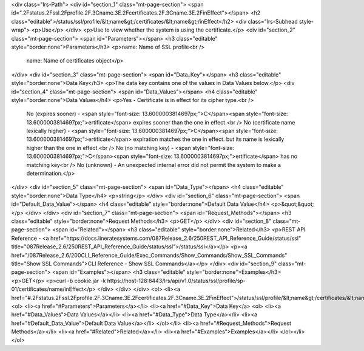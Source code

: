 <div class="lrs-Path">
<div id="section_1" class="mt-page-section">
<span id=".2Fstatus.2Fssl.2Fprofile.2F.3Cname.3E.2Fcertificates.2F.3Cname.3E.2FinEffect"></span>
<h2 class="editable">/status/ssl/profile/&lt;name&gt;/certificates/&lt;name&gt;/inEffect</h2>
<div class="lrs-Subhead style-wrap">
<p>Use</p>
</div>
<p>Use to view whether the system is using the certificate.</p>
<div id="section_2" class="mt-page-section">
<span id="Parameters"></span>
<h3 class="editable" style="border:none">Parameters</h3>
<p>name: Name of SSL profile<br />
 name: Name of certificates object</p>
</div>
<div id="section_3" class="mt-page-section">
<span id="Data_Key"></span>
<h3 class="editable" style="border:none">Data Key</h3>
<p>The data key contains one of the values in Data Values below.</p>
<div id="section_4" class="mt-page-section">
<span id="Data_Values"></span>
<h4 class="editable" style="border:none">Data Values</h4>
<p>Yes - Certificate is in effect for its cipher type.<br />
 No (expires sooner) - <span style="font-size: 13.6000003814697px;">C</span><span style="font-size: 13.6000003814697px;">ertificate</span> expires sooner than the one in effect.<br />
 No (certificate name lexically higher) - <span style="font-size: 13.6000003814697px;">C</span><span style="font-size: 13.6000003814697px;">ertificate</span> expiration matches the one in effect. but its name is lexically higher than the one in effect.<br />
 No (no matching key) - <span style="font-size: 13.6000003814697px;">C</span><span style="font-size: 13.6000003814697px;">ertificate</span> has no matching key<br />
 No (unknown) - An unexpected internal error did not permit the system to make a determination.</p>
</div>
<div id="section_5" class="mt-page-section">
<span id="Data_Type"></span>
<h4 class="editable" style="border:none">Data Type</h4>
<p>string</p>
</div>
<div id="section_6" class="mt-page-section">
<span id="Default_Data_Value"></span>
<h4 class="editable" style="border:none">Default Data Value</h4>
<p>&quot;&quot;</p>
</div>
</div>
<div id="section_7" class="mt-page-section">
<span id="Request_Methods"></span>
<h3 class="editable" style="border:none">Request Methods</h3>
<p>GET</p>
</div>
<div id="section_8" class="mt-page-section">
<span id="Related"></span>
<h3 class="editable" style="border:none">Related</h3>
<p>REST API Reference - <a href="https://docs.lineratesystems.com/087Release_2.6/250REST_API_Reference_Guide/status/ssl" title="087Release_2.6/250REST_API_Reference_Guide/status/ssl">/status/ssl</a></p>
<p><a href="/087Release_2.6/200CLI_Reference_Guide/Exec_Commands/Show_Commands/Show_SSL_Commands" title="Show SSL Commands">CLI Reference - Show SSL Commands</a></p>
</div>
<div id="section_9" class="mt-page-section">
<span id="Examples"></span>
<h3 class="editable" style="border:none">Examples</h3>
<p>GET</p>
<p>curl -b cookie.jar -k https://host-128:8443/lrs/api/v1.0/status/ssl/profile/sp-01/certificates/name/inEffect</p>
</div>
</div>
</div>
<ol>
<li><a href="#.2Fstatus.2Fssl.2Fprofile.2F.3Cname.3E.2Fcertificates.2F.3Cname.3E.2FinEffect">/status/ssl/profile/&lt;name&gt;/certificates/&lt;name&gt;/inEffect</a>
<ol>
<li><a href="#Parameters">Parameters</a></li>
<li><a href="#Data_Key">Data Key</a>
<ol>
<li><a href="#Data_Values">Data Values</a></li>
<li><a href="#Data_Type">Data Type</a></li>
<li><a href="#Default_Data_Value">Default Data Value</a></li>
</ol></li>
<li><a href="#Request_Methods">Request Methods</a></li>
<li><a href="#Related">Related</a></li>
<li><a href="#Examples">Examples</a></li>
</ol></li>
</ol>
